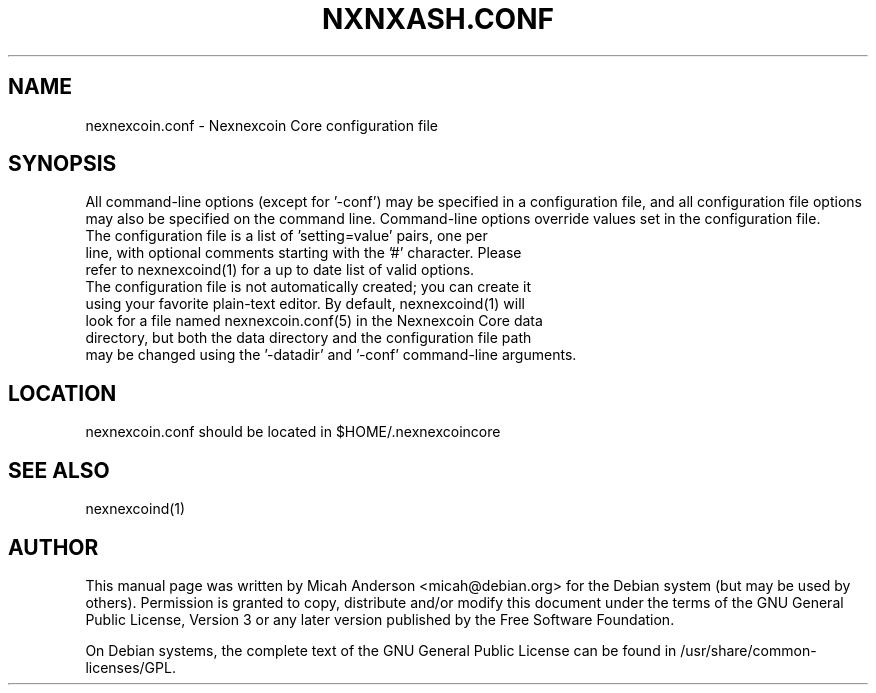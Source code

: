 .TH NXNXASH.CONF "5" "June 2016" "nexnexcoin.conf 0.12"
.SH NAME
nexnexcoin.conf \- Nexnexcoin Core configuration file
.SH SYNOPSIS
All command-line options (except for '\-conf') may be specified in a configuration file, and all configuration file options may also be specified on the command line. Command-line options override values set in the configuration file.
.TP
The configuration file is a list of 'setting=value' pairs, one per line, with optional comments starting with the '#' character. Please refer to nexnexcoind(1) for a up to date list of valid options.
.TP
The configuration file is not automatically created; you can create it using your favorite plain-text editor. By default, nexnexcoind(1) will look for a file named nexnexcoin.conf(5) in the Nexnexcoin Core data directory, but both the data directory and the configuration file path may be changed using the '\-datadir' and '\-conf' command-line arguments.
.SH LOCATION
nexnexcoin.conf should be located in $HOME/.nexnexcoincore

.SH "SEE ALSO"
nexnexcoind(1)
.SH AUTHOR
This manual page was written by Micah Anderson <micah@debian.org> for the Debian system (but may be used by others). Permission is granted to copy, distribute and/or modify this document under the terms of the GNU General Public License, Version 3 or any later version published by the Free Software Foundation.

On Debian systems, the complete text of the GNU General Public License can be found in /usr/share/common-licenses/GPL.

